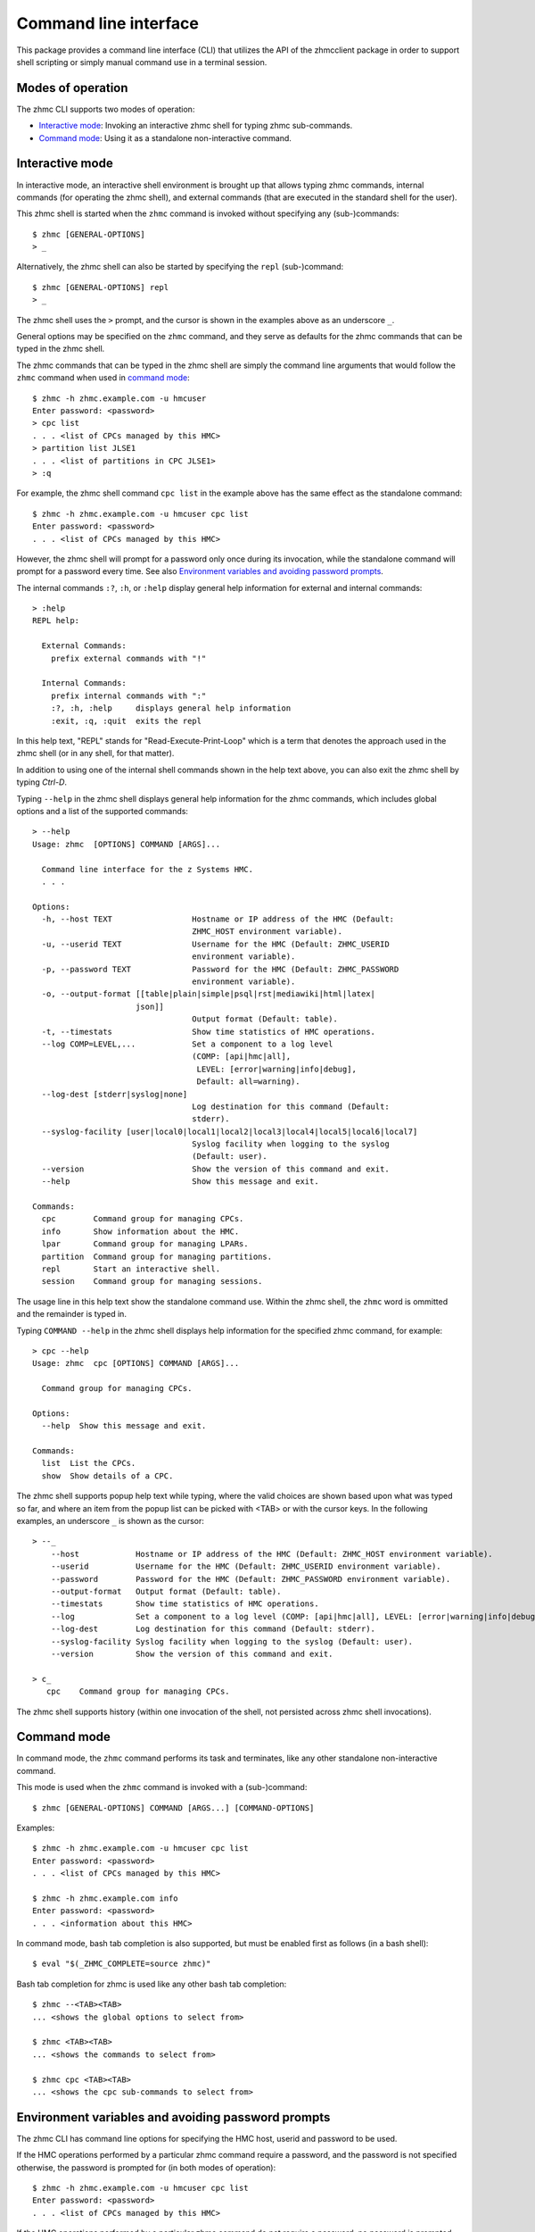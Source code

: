 .. Copyright 2016 IBM Corp. All Rights Reserved.
..
.. Licensed under the Apache License, Version 2.0 (the "License");
.. you may not use this file except in compliance with the License.
.. You may obtain a copy of the License at
..
..    http://www.apache.org/licenses/LICENSE-2.0
..
.. Unless required by applicable law or agreed to in writing, software
.. distributed under the License is distributed on an "AS IS" BASIS,
.. WITHOUT WARRANTIES OR CONDITIONS OF ANY KIND, either express or implied.
.. See the License for the specific language governing permissions and
.. limitations under the License.
..

.. _`Command line interface`:

Command line interface
======================

This package provides a command line interface (CLI) that utilizes the API of
the zhmcclient package in order to support shell scripting or simply manual
command use in a terminal session.

.. _`Modes of operation`:

Modes of operation
------------------

The zhmc CLI supports two modes of operation:

* `Interactive mode`_: Invoking an interactive zhmc shell for typing zhmc
  sub-commands.
* `Command mode`_: Using it as a standalone non-interactive command.

.. _`Interactive mode`:

Interactive mode
----------------

In interactive mode, an interactive shell environment is brought up that allows
typing zhmc commands, internal commands (for operating the zhmc shell), and
external commands (that are executed in the standard shell for the user).

This zhmc shell is started when the ``zhmc`` command is invoked without
specifying any (sub-)commands::

    $ zhmc [GENERAL-OPTIONS]
    > _

Alternatively, the zhmc shell can also be started by specifying the ``repl``
(sub-)command::

    $ zhmc [GENERAL-OPTIONS] repl
    > _

The zhmc shell uses the ``>`` prompt, and the cursor is shown in the examples
above as an underscore ``_``.

General options may be specified on the ``zhmc`` command, and they serve as
defaults for the zhmc commands that can be typed in the zhmc shell.

The zhmc commands that can be typed in the zhmc shell are simply the command
line arguments that would follow the ``zhmc`` command when used in
`command mode`_::

    $ zhmc -h zhmc.example.com -u hmcuser
    Enter password: <password>
    > cpc list
    . . . <list of CPCs managed by this HMC>
    > partition list JLSE1
    . . . <list of partitions in CPC JLSE1>
    > :q

For example, the zhmc shell command ``cpc list`` in the example above has the
same effect as the standalone command::

    $ zhmc -h zhmc.example.com -u hmcuser cpc list
    Enter password: <password>
    . . . <list of CPCs managed by this HMC>

However, the zhmc shell will prompt for a password only once during its
invocation, while the standalone command will prompt for a password every time.
See also `Environment variables and avoiding password prompts`_.

The internal commands ``:?``, ``:h``, or ``:help`` display general help
information for external and internal commands::

    > :help
    REPL help:

      External Commands:
        prefix external commands with "!"

      Internal Commands:
        prefix internal commands with ":"
        :?, :h, :help     displays general help information
        :exit, :q, :quit  exits the repl

In this help text, "REPL" stands for "Read-Execute-Print-Loop" which is a
term that denotes the approach used in the zhmc shell (or in any shell, for
that matter).

In addition to using one of the internal shell commands shown in the help text
above, you can also exit the zhmc shell by typing `Ctrl-D`.

Typing ``--help`` in the zhmc shell displays general help information for the
zhmc commands, which includes global options and a list of the supported
commands::

    > --help
    Usage: zhmc  [OPTIONS] COMMAND [ARGS]...

      Command line interface for the z Systems HMC.
      . . .

    Options:
      -h, --host TEXT                 Hostname or IP address of the HMC (Default:
                                      ZHMC_HOST environment variable).
      -u, --userid TEXT               Username for the HMC (Default: ZHMC_USERID
                                      environment variable).
      -p, --password TEXT             Password for the HMC (Default: ZHMC_PASSWORD
                                      environment variable).
      -o, --output-format [[table|plain|simple|psql|rst|mediawiki|html|latex|
                          json]]
                                      Output format (Default: table).
      -t, --timestats                 Show time statistics of HMC operations.
      --log COMP=LEVEL,...            Set a component to a log level
                                      (COMP: [api|hmc|all],
                                       LEVEL: [error|warning|info|debug],
                                       Default: all=warning).
      --log-dest [stderr|syslog|none]
                                      Log destination for this command (Default:
                                      stderr).
      --syslog-facility [user|local0|local1|local2|local3|local4|local5|local6|local7]
                                      Syslog facility when logging to the syslog
                                      (Default: user).
      --version                       Show the version of this command and exit.
      --help                          Show this message and exit.

    Commands:
      cpc        Command group for managing CPCs.
      info       Show information about the HMC.
      lpar       Command group for managing LPARs.
      partition  Command group for managing partitions.
      repl       Start an interactive shell.
      session    Command group for managing sessions.

The usage line in this help text show the standalone command use. Within the
zhmc shell, the ``zhmc`` word is ommitted and the remainder is typed in.

Typing ``COMMAND --help`` in the zhmc shell displays help information for the
specified zhmc command, for example::

    > cpc --help
    Usage: zhmc  cpc [OPTIONS] COMMAND [ARGS]...

      Command group for managing CPCs.

    Options:
      --help  Show this message and exit.

    Commands:
      list  List the CPCs.
      show  Show details of a CPC.

The zhmc shell supports popup help text while typing, where the valid choices
are shown based upon what was typed so far, and where an item from the popup
list can be picked with <TAB> or with the cursor keys. In the following
examples, an underscore ``_`` is shown as the cursor::

    > --_
        --host            Hostname or IP address of the HMC (Default: ZHMC_HOST environment variable).
        --userid          Username for the HMC (Default: ZHMC_USERID environment variable).
        --password        Password for the HMC (Default: ZHMC_PASSWORD environment variable).
        --output-format   Output format (Default: table).
        --timestats       Show time statistics of HMC operations.
        --log             Set a component to a log level (COMP: [api|hmc|all], LEVEL: [error|warning|info|debug], Default: all=warning).
        --log-dest        Log destination for this command (Default: stderr).
        --syslog-facility Syslog facility when logging to the syslog (Default: user).
        --version         Show the version of this command and exit.

    > c_
       cpc    Command group for managing CPCs.

The zhmc shell supports history (within one invocation of the shell, not
persisted across zhmc shell invocations).

.. _`Command mode`:

Command mode
------------

In command mode, the ``zhmc`` command performs its task and terminates, like any
other standalone non-interactive command.

This mode is used when the ``zhmc`` command is invoked with a (sub-)command::

    $ zhmc [GENERAL-OPTIONS] COMMAND [ARGS...] [COMMAND-OPTIONS]

Examples::

    $ zhmc -h zhmc.example.com -u hmcuser cpc list
    Enter password: <password>
    . . . <list of CPCs managed by this HMC>

    $ zhmc -h zhmc.example.com info
    Enter password: <password>
    . . . <information about this HMC>

In command mode, bash tab completion is also supported, but must be enabled
first as follows (in a bash shell)::

    $ eval "$(_ZHMC_COMPLETE=source zhmc)"

Bash tab completion for zhmc is used like any other bash tab completion::

    $ zhmc --<TAB><TAB>
    ... <shows the global options to select from>

    $ zhmc <TAB><TAB>
    ... <shows the commands to select from>

    $ zhmc cpc <TAB><TAB>
    ... <shows the cpc sub-commands to select from>

.. _`Environment variables and avoiding password prompts`:

Environment variables and avoiding password prompts
---------------------------------------------------

The zhmc CLI has command line options for specifying the HMC host, userid and
password to be used.

If the HMC operations performed by a particular zhmc command require a
password, and the password is not specified otherwise, the password is prompted
for (in both modes of operation)::

      $ zhmc -h zhmc.example.com -u hmcuser cpc list
      Enter password: <password>
      . . . <list of CPCs managed by this HMC>

If the HMC operations performed by a particular zhmc command do not require a
password, no password is prompted for::

      $ zhmc -h zhmc.example.com info
      . . . <information about this HMC>

For script integration, it is important to have a way to avoid the interactive
password prompt, and still not being forced to specify the password on the
command line. This can be done in either of two ways:

* by storing the session-id string returned by the HMC when logging on, in an
  environment variable.

  The ``zhmc`` command supports a ``session create`` (sub-)command that outputs
  the (bash) shell commands to set all needed environment variables::

      $ zhmc -h zhmc.example.com -u hmcuser session create
      Enter password: <password>
      export ZHMC_HOST=zhmc.example.com
      export ZHMC_USERID=hmcuser
      export ZHMC_SESSION_ID=<session-id>

  This ability can be used to set those environment variables and thus to
  persist the session-id in the shell environment, from where it will be used
  in any subsequent zhmc commands::

      $ eval $(zhmc -h zhmc.example.com -u hmcuser session create)
      Enter password: <password>

      $ env |grep ZHMC
      ZHMC_HOST=zhmc.example.com
      ZHMC_USERID=hmcuser
      ZHMC_SESSION_ID=<session-id>

      $ zhmc cpc list
      . . . <list of CPCs managed by this HMC>

  As you can see from this example, the password is only prompted for when
  creating the session, and the session-id stored in the shell environment is
  utilized in the ``zhmc cpc list`` command, avoiding another password prompt.

  Using the session-id from the environment is also a performance improvement,
  because it avoids the HMC Logon operation that otherwise would take place.

* by storing the HMC password in the ZHMC_PASSWORD environment variable.

The ZHMC_HOST, ZHMC_USERID, and ZHMC_PASSWORD environment variables act as
defaults for the corresponding command line options.
 
.. _`CLI commands`:

CLI commands
------------

For a description of the commands supported by the zhmc CLI, consult its
help system. For example::

      $ zhmc --help
      . . . <general help, listing the general options and possible commands>

      $ zhmc cpc --help
      . . . <help for cpc command, listing its arguments and command-specific options>

Note that the help text for any zhmc (sub-)commands (such as ``cpc``) will
not show the general options again. This is caused by flaws in the tooling
environment used for the zhmc CLI.
The general options (listed by ``zhmc --help``) can still be specified together
with (sub-)commands even though they are not listed in their help text, but
they must be specified before the (sub-)command, and any command-specific
options (listed by ``zhmc COMMAND --help``) must be specified after the
(sub-)command, like shown here::

      $ zhmc [GENERAL-OPTIONS] COMMAND [ARGS...] [COMMAND-OPTIONS]

.. _`Output formats`:

Output formats
--------------

There are different output formats for the command results.
This output format can be selected by the ``-o`` or
``--output-format`` option. For example::

      $ zhmc -o plain cpc list
      /name      status
      P0004711  operating
      P0000815  operating

* table: Maps to output format 'psql'. This is the default.

* plain: Results in tables without borders.

* simple: Corresponds to ``simple_tables`` in `Pandoc Markdown extensions`_.

* psql: Results in tables formatted like Postgres' psql cli tables.

* rst: Formats data like a simple table of the `reStructuredText`_ format .

* mediawiki: Results in table markup used in `Wikipedia`_.

* html: Results in tables formatted in standard HTML markup.

* latex: Results in tables formatted in LaTeX markup.

* json: Results in `JSON`_ format.

.. _`Pandoc Markdown extensions`: http://johnmacfarlane.net/pandoc/README.html#tables
.. _`reStructuredText`: http://docutils.sourceforge.net/docs/user/rst/quickref.html#tables
.. _`Wikipedia`: http://www.mediawiki.org/wiki/Help:Tables
.. _`JSON`: http://json.org/example.html


.. _`CLI logging`:

CLI logging
-----------

The zhmc CLI supports logging to the standard error stream, and to the
system log.

By default, the zhmc CLI logs to the standard error stream. This can be changed
via the global option ``--log-dest`` which specifies the log destination:

* ``stderr`` - Standard error stream of the zhmc command.
* ``syslog`` - System log of the local system.
* ``none`` - No logging.

The global option ``--log`` allows specifying one or more combinations of log
component and log level. For example, the command::

    $ zhmc --log hmc=debug,api=info ...

sets log level ``debug`` for the ``hmc`` component, and log level ``info`` for
the ``api`` component.

Valid log levels are: ``error``, ``warning``, ``info``, ``debug``. In case of
logging to the system log, this will also set the syslog priority accordingly.

Valid log components are:

* ``api`` - Enable the ``zhmcclient.api`` Python logger, which logs any API
  calls into the zhmcclient library that are made from the zhmc CLI.
* ``hmc`` - Enable the ``zhmcclient.hmc`` Python logger, which logs the
  interactions with the HMC.
* ``all`` - Enable the root Python logger, which logs anything that is
  propagated up to it. In case of the zhmc CLI, this will mostly be the
  ``requests`` package, plus the ``api`` and ``hmc`` components.

Logging to the system log
~~~~~~~~~~~~~~~~~~~~~~~~~

When specifying the ``syslog`` log destination, the enabled Python loggers
log to the system log of the local system.

In order to see something in the system log, one has to understand how the
log records are marked in terms of `facility` and `priority` and the
corresponding matching of these markers in the syslog demon, and the
mechanism that is used to write a record to the syslog needs to be enabled.

The write mechanism used by the zhmc CLI depends on the platform, as follows:

* On Linux: Via a Unix socket to ``/dev/log``
* On OS-X: Via a Unix socket to ``/var/run/syslog``
* On Windows: Via a UDP socket to ``localhost`` port 514

The respective mechanism must be enabled on the platform for logging to work.
If the required mechanism is not enabled on a system, the log record will
simply be dropped silently.

The `facility` used for each log record can be specified with the global option
``--syslog-facility``, to be one of: ``user`` (default), ``local<N>`` with
N=[0..7].

This facility marker can be used in the configuration of the syslog demon on
the local system to direct log records into different files.

For example, on RHEL 7 and CentOS 7, the syslog demon's config file is
``/etc/rsyslog.conf`` and may contain this::

    #### RULES ####
    *.info;mail.none;authpriv.none;cron.none                /var/log/messages

The first string is a semicolon-separated list of ``<facility>.<priority>``
markers, where ``*`` can be used for wildcarding. The first list item
``*.info`` means that any facility with priority ``info`` or higher will match
this line and will thus go into the ``/var/log/messages`` file.

Because the zhmc CLI uses the ``debug`` log level, one can see that only
if its corresponding priority is enabled in the syslog configuration::

    #### RULES ####
    *.debug;mail.none;authpriv.none;cron.none                /var/log/messages
